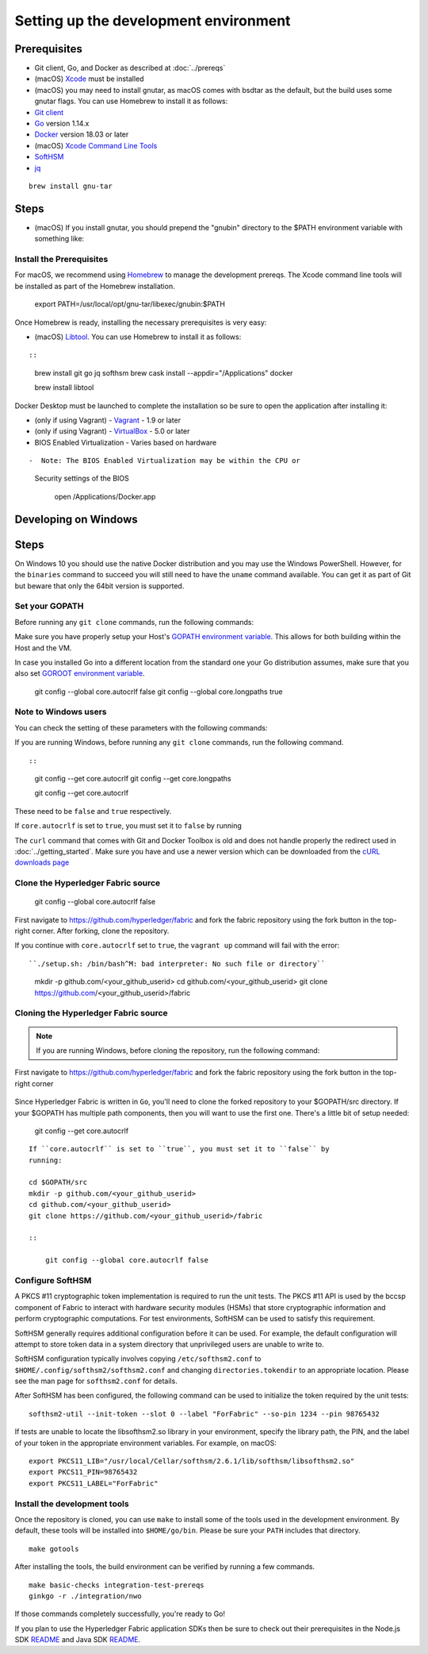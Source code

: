 Setting up the development environment
--------------------------------------

Prerequisites
~~~~~~~~~~~~~

-  Git client, Go, and Docker as described at :doc:`../prereqs`
-  (macOS)
   `Xcode <https://itunes.apple.com/us/app/xcode/id497799835?mt=12>`__
   must be installed
-  (macOS) you may need to install gnutar, as macOS comes with bsdtar
   as the default, but the build uses some gnutar flags. You can use
   Homebrew to install it as follows:

-  `Git client <https://git-scm.com/downloads>`__
-  `Go <https://golang.org/dl/>`__ version 1.14.x
-  `Docker <https://docs.docker.com/get-docker/>`__ version 18.03 or later
-  (macOS) `Xcode Command Line Tools <https://developer.apple.com/downloads/>`__
-  `SoftHSM <https://github.com/opendnssec/SoftHSMv2>`__
-  `jq <https://stedolan.github.io/jq/download/>`__

::


    brew install gnu-tar

Steps
~~~~~

-  (macOS) If you install gnutar, you should prepend the "gnubin"
   directory to the $PATH environment variable with something like:

Install the Prerequisites
^^^^^^^^^^^^^^^^^^^^^^^^^

::

For macOS, we recommend using `Homebrew <https://brew.sh>`__ to manage the
development prereqs. The Xcode command line tools will be installed as part of
the Homebrew installation.

    export PATH=/usr/local/opt/gnu-tar/libexec/gnubin:$PATH

Once Homebrew is ready, installing the necessary prerequisites is very easy:

-  (macOS) `Libtool <https://www.gnu.org/software/libtool/>`__. You can use
   Homebrew to install it as follows:

::

::

    brew install git go jq softhsm
    brew cask install --appdir="/Applications" docker

    brew install libtool

Docker Desktop must be launched to complete the installation so be sure to open
the application after installing it:

-  (only if using Vagrant) - `Vagrant <https://www.vagrantup.com/>`__ -
   1.9 or later
-  (only if using Vagrant) -
   `VirtualBox <https://www.virtualbox.org/>`__ - 5.0 or later
-  BIOS Enabled Virtualization - Varies based on hardware

::

-  Note: The BIOS Enabled Virtualization may be within the CPU or
   Security settings of the BIOS

    open /Applications/Docker.app


Developing on Windows
~~~~~~~~~~~~~~~~~~~~~

Steps
~~~~~

On Windows 10 you should use the native Docker distribution and you
may use the Windows PowerShell. However, for the ``binaries``
command to succeed you will still need to have the ``uname`` command
available. You can get it as part of Git but beware that only the
64bit version is supported.

Set your GOPATH
^^^^^^^^^^^^^^^

Before running any ``git clone`` commands, run the following commands:

Make sure you have properly setup your Host's `GOPATH environment
variable <https://github.com/golang/go/wiki/GOPATH>`__. This allows for
both building within the Host and the VM.

::

In case you installed Go into a different location from the standard one
your Go distribution assumes, make sure that you also set `GOROOT
environment variable <https://golang.org/doc/install#install>`__.

    git config --global core.autocrlf false
    git config --global core.longpaths true

Note to Windows users
^^^^^^^^^^^^^^^^^^^^^

You can check the setting of these parameters with the following commands:

If you are running Windows, before running any ``git clone`` commands,
run the following command.

::

::

    git config --get core.autocrlf
    git config --get core.longpaths

    git config --get core.autocrlf

These need to be ``false`` and ``true`` respectively.

If ``core.autocrlf`` is set to ``true``, you must set it to ``false`` by
running

The ``curl`` command that comes with Git and Docker Toolbox is old and
does not handle properly the redirect used in
:doc:`../getting_started`. Make sure you have and use a newer version
which can be downloaded from the `cURL downloads page
<https://curl.haxx.se/download.html>`__

::

Clone the Hyperledger Fabric source
^^^^^^^^^^^^^^^^^^^^^^^^^^^^^^^^^^^

    git config --global core.autocrlf false

First navigate to https://github.com/hyperledger/fabric and fork the fabric
repository using the fork button in the top-right corner. After forking, clone
the repository.

If you continue with ``core.autocrlf`` set to ``true``, the
``vagrant up`` command will fail with the error:

::

``./setup.sh: /bin/bash^M: bad interpreter: No such file or directory``

    mkdir -p github.com/<your_github_userid>
    cd github.com/<your_github_userid>
    git clone https://github.com/<your_github_userid>/fabric

Cloning the Hyperledger Fabric source
^^^^^^^^^^^^^^^^^^^^^^^^^^^^^^^^^^^^^

.. note::
    If you are running Windows, before cloning the repository, run the following
    command:

First navigate to https://github.com/hyperledger/fabric and fork the
fabric repository using the fork button in the top-right corner

    ::

Since Hyperledger Fabric is written in ``Go``, you'll need to
clone the forked repository to your $GOPATH/src directory. If your $GOPATH
has multiple path components, then you will want to use the first one.
There's a little bit of setup needed:

        git config --get core.autocrlf

::

    If ``core.autocrlf`` is set to ``true``, you must set it to ``false`` by
    running:

    cd $GOPATH/src
    mkdir -p github.com/<your_github_userid>
    cd github.com/<your_github_userid>
    git clone https://github.com/<your_github_userid>/fabric

    ::

        git config --global core.autocrlf false


Configure SoftHSM
^^^^^^^^^^^^^^^^^

A PKCS #11 cryptographic token implementation is required to run the unit
tests. The PKCS #11 API is used by the bccsp component of Fabric to interact
with hardware security modules (HSMs) that store cryptographic information and
perform cryptographic computations.  For test environments, SoftHSM can be used
to satisfy this requirement.

SoftHSM generally requires additional configuration before it can be used. For
example, the default configuration will attempt to store token data in a system
directory that unprivileged users are unable to write to.

SoftHSM configuration typically involves copying ``/etc/softhsm2.conf`` to
``$HOME/.config/softhsm2/softhsm2.conf`` and changing ``directories.tokendir``
to an appropriate location. Please see the man page for ``softhsm2.conf`` for
details.

After SoftHSM has been configured, the following command can be used to
initialize the token required by the unit tests:

::

    softhsm2-util --init-token --slot 0 --label "ForFabric" --so-pin 1234 --pin 98765432

If tests are unable to locate the libsofthsm2.so library in your environment,
specify the library path, the PIN, and the label of your token in the
appropriate environment variables. For example, on macOS:

::

    export PKCS11_LIB="/usr/local/Cellar/softhsm/2.6.1/lib/softhsm/libsofthsm2.so"
    export PKCS11_PIN=98765432
    export PKCS11_LABEL="ForFabric"

Install the development tools
^^^^^^^^^^^^^^^^^^^^^^^^^^^^^

Once the repository is cloned, you can use ``make`` to install some of the
tools used in the development environment. By default, these tools will be
installed into ``$HOME/go/bin``. Please be sure your ``PATH`` includes that
directory.

::

    make gotools

After installing the tools, the build environment can be verified by running a
few commands.

::

    make basic-checks integration-test-prereqs
    ginkgo -r ./integration/nwo

If those commands completely successfully, you're ready to Go!

If you plan to use the Hyperledger Fabric application SDKs then be sure to check out their prerequisites in the Node.js SDK `README <https://github.com/hyperledger/fabric-sdk-node#build-and-test>`__ and Java SDK `README <https://github.com/hyperledger/fabric-gateway-java/blob/master/README.md>`__.
